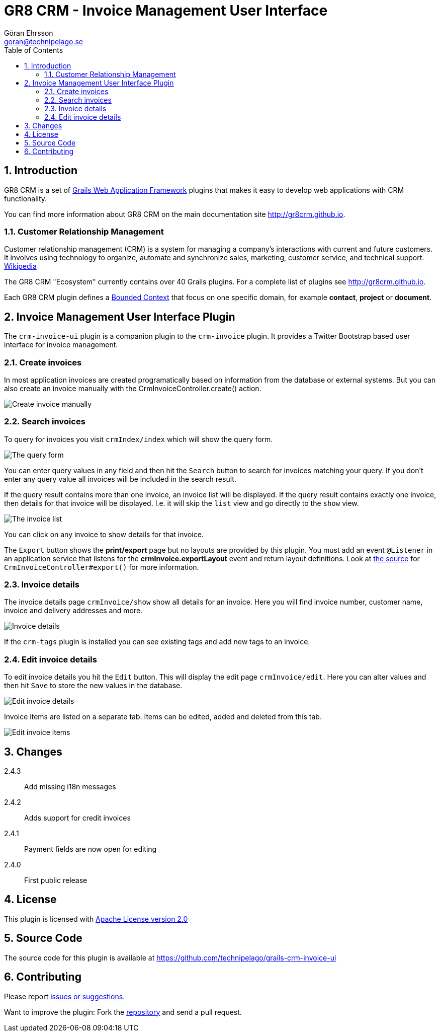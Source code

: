 = GR8 CRM - Invoice Management User Interface
Göran Ehrsson <goran@technipelago.se>
:description: Official documentation for the GR8 CRM Invoice Management User Interface Plugin
:keywords: groovy, grails, crm, gr8crm, documentation
:toc:
:numbered:
:icons: font
:imagesdir: ./images
:source-highlighter: prettify
:homepage: http://gr8crm.github.io
:gr8crm: GR8 CRM
:gr8source: https://github.com/technipelago/grails-crm-invoice-ui
:license: This plugin is licensed with http://www.apache.org/licenses/LICENSE-2.0.html[Apache License version 2.0]

== Introduction

{gr8crm} is a set of http://www.grails.org/[Grails Web Application Framework]
plugins that makes it easy to develop web applications with CRM functionality.

You can find more information about {gr8crm} on the main documentation site {homepage}.

=== Customer Relationship Management

Customer relationship management (CRM) is a system for managing a company’s interactions with current and future customers.
It involves using technology to organize, automate and synchronize sales, marketing, customer service, and technical support.
http://en.wikipedia.org/wiki/Customer_relationship_management[Wikipedia]

The {gr8crm} "Ecosystem" currently contains over 40 Grails plugins. For a complete list of plugins see {homepage}.

Each {gr8crm} plugin defines a http://martinfowler.com/bliki/BoundedContext.html[Bounded Context]
that focus on one specific domain, for example *contact*, *project* or *document*.

== Invoice Management User Interface Plugin

The `crm-invoice-ui` plugin is a companion plugin to the `crm-invoice` plugin.
It provides a Twitter Bootstrap based user interface for invoice management.

=== Create invoices

In most application invoices are created programatically based on information from the database or external systems.
But you can also create an invoice manually with the CrmInvoiceController.create() action.

image::invoice-create.png[Create invoice manually]

=== Search invoices

To query for invoices you visit `crmIndex/index` which will show the query form.

image::invoice-find.png[The query form]

You can enter query values in any field and then hit the `Search` button to search for invoices matching your query.
If you don't enter any query value all invoices will be included in the search result.

If the query result contains more than one invoice, an invoice list will be displayed. If the query result contains
exactly one invoice, then details for that invoice will be displayed.
I.e. it will skip the `list` view and go directly to the `show` view.

image::invoice-list.png[The invoice list]

You can click on any invoice to show details for that invoice.

The `Export` button shows the *print/export* page but no layouts are provided by this plugin.
You must add an event `@Listener` in an application service that listens for the *crmInvoice.exportLayout* event and return layout definitions.
Look at https://github.com/technipelago/grails-crm-invoice-ui/blob/master/grails-app/controllers/grails/plugins/crm/invoice/CrmInvoiceController.groovy#L202[the source^] for `CrmInvoiceController#export()` for more information.

=== Invoice details

The invoice details page `crmInvoice/show` show all details for an invoice.
Here you will find invoice number, customer name, invoice and delivery addresses and more.

image::invoice-show.png[Invoice details]

If the `crm-tags` plugin is installed you can see existing tags and add new tags to an invoice.

=== Edit invoice details

To edit invoice details you hit the `Edit` button. This will display the edit page `crmInvoice/edit`.
Here you can alter values and then hit `Save` to store the new values in the database.

image::invoice-edit-1.png[Edit invoice details]

Invoice items are listed on a separate tab. Items can be edited, added and deleted from this tab.

image::invoice-edit-2.png[Edit invoice items]

== Changes

2.4.3:: Add missing i18n messages
2.4.2:: Adds support for credit invoices
2.4.1:: Payment fields are now open for editing
2.4.0:: First public release

== License

{license}

== Source Code

The source code for this plugin is available at {gr8source}

== Contributing

Please report {gr8source}/issues[issues or suggestions].

Want to improve the plugin: Fork the {gr8source}[repository] and send a pull request.
